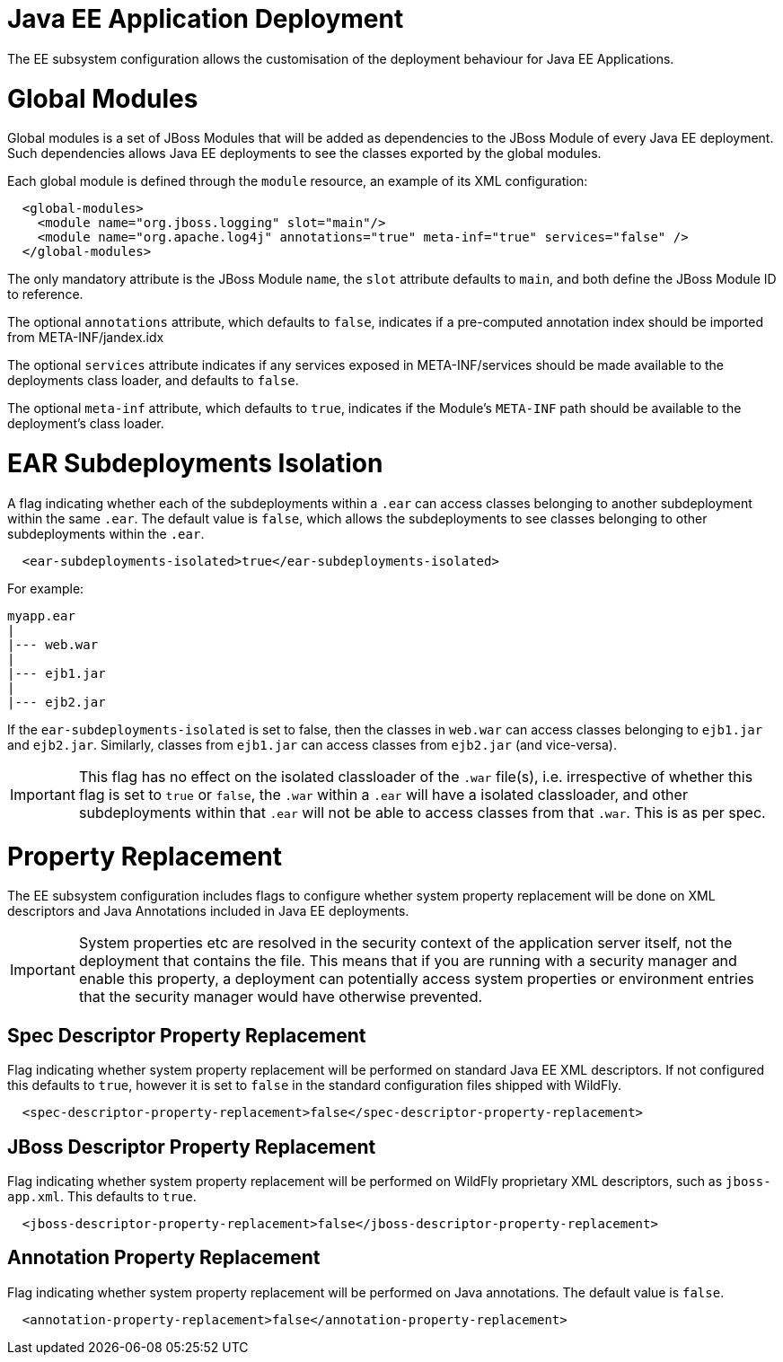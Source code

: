 Java EE Application Deployment
==============================

The EE subsystem configuration allows the customisation of the
deployment behaviour for Java EE Applications.

[[global-modules]]
= Global Modules

Global modules is a set of JBoss Modules that will be added as
dependencies to the JBoss Module of every Java EE deployment. Such
dependencies allows Java EE deployments to see the classes exported by
the global modules.

Each global module is defined through the `module` resource, an example
of its XML configuration:

[source, xml]
----
  <global-modules>
    <module name="org.jboss.logging" slot="main"/>
    <module name="org.apache.log4j" annotations="true" meta-inf="true" services="false" />
  </global-modules>
----

The only mandatory attribute is the JBoss Module `name`, the `slot`
attribute defaults to `main`, and both define the JBoss Module ID to
reference.

The optional `annotations` attribute, which defaults to `false`,
indicates if a pre-computed annotation index should be imported from
META-INF/jandex.idx

The optional `services` attribute indicates if any services exposed in
META-INF/services should be made available to the deployments class
loader, and defaults to `false`.

The optional `meta-inf` attribute, which defaults to `true`, indicates
if the Module's `META-INF` path should be available to the deployment's
class loader.

[[ear-subdeployments-isolation]]
= EAR Subdeployments Isolation

A flag indicating whether each of the subdeployments within a `.ear` can
access classes belonging to another subdeployment within the same
`.ear`. The default value is `false`, which allows the subdeployments to
see classes belonging to other subdeployments within the `.ear`.

[source, xml]
----
  <ear-subdeployments-isolated>true</ear-subdeployments-isolated>
----

For example:

[source]
----
myapp.ear
|
|--- web.war
|
|--- ejb1.jar
|
|--- ejb2.jar
----

If the `ear-subdeployments-isolated` is set to false, then the classes
in `web.war` can access classes belonging to `ejb1.jar` and `ejb2.jar`.
Similarly, classes from `ejb1.jar` can access classes from `ejb2.jar`
(and vice-versa).

[IMPORTANT]

This flag has no effect on the isolated classloader of the `.war`
file(s), i.e. irrespective of whether this flag is set to `true` or
`false`, the `.war` within a `.ear` will have a isolated classloader,
and other subdeployments within that `.ear` will not be able to access
classes from that `.war`. This is as per spec.

[[property-replacement]]
= Property Replacement

The EE subsystem configuration includes flags to configure whether
system property replacement will be done on XML descriptors and Java
Annotations included in Java EE deployments.

[IMPORTANT]

System properties etc are resolved in the security context of the
application server itself, not the deployment that contains the file.
This means that if you are running with a security manager and enable
this property, a deployment can potentially access system properties or
environment entries that the security manager would have otherwise
prevented.

[[spec-descriptor-property-replacement]]
== Spec Descriptor Property Replacement

Flag indicating whether system property replacement will be performed on
standard Java EE XML descriptors. If not configured this defaults to
`true`, however it is set to `false` in the standard configuration files
shipped with WildFly.

[source, xml]
----
  <spec-descriptor-property-replacement>false</spec-descriptor-property-replacement>
----

[[jboss-descriptor-property-replacement]]
== JBoss Descriptor Property Replacement

Flag indicating whether system property replacement will be performed on
WildFly proprietary XML descriptors, such as `jboss-app.xml`. This
defaults to `true`.

[source, xml]
----
  <jboss-descriptor-property-replacement>false</jboss-descriptor-property-replacement>
----

[[annotation-property-replacement]]
== Annotation Property Replacement

Flag indicating whether system property replacement will be performed on
Java annotations. The default value is `false`.

[source, xml]
----
  <annotation-property-replacement>false</annotation-property-replacement>
----
